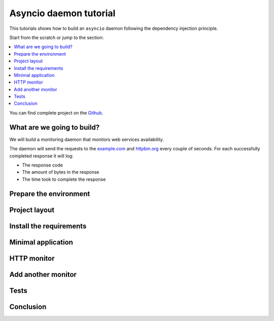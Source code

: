 Asyncio daemon tutorial
=======================

.. _asyncio-daemon-tutorial:

This tutorials shows how to build an ``asyncio`` daemon following the dependency injection
principle.

Start from the scratch or jump to the section:

.. contents::
   :local:
   :backlinks: none

You can find complete project on the
`Github <https://github.com/ets-labs/python-dependency-injector/tree/master/examples/miniapps/monitoring-daemon-asyncio>`_.

What are we going to build?
---------------------------

We will build a monitoring daemon that monitors web services availability.

The daemon will send the requests to the `example.com <http://example.com>`_ and
`httpbin.org <https://httpbin.org>`_ every couple of seconds. For each successfully completed
response it will log:

- The response code
- The amount of bytes in the response
- The time took to complete the response

.. image::  asyncio_images/diagram.png

Prepare the environment
-----------------------

Project layout
--------------

Install the requirements
------------------------

Minimal application
-------------------

HTTP monitor
------------

Add another monitor
-------------------

Tests
-----

Conclusion
----------

.. disqus::
